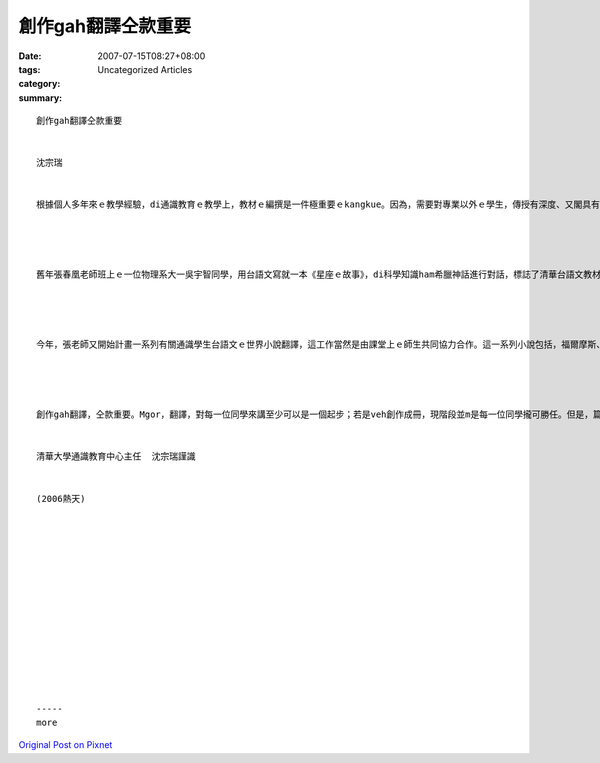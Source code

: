 創作gah翻譯仝款重要
###########################

:date: 2007-07-15T08:27+08:00
:tags: 
:category: Uncategorized Articles
:summary: 


:: 

  創作gah翻譯仝款重要


  沈宗瑞


  根據個人多年來ｅ教學經驗，di通識教育ｅ教學上，教材ｅ編撰是一件極重要ｅkangkue。因為，需要對專業以外ｅ學生，傳授有深度、又閣具有廣度ｅ知識實在m是一件簡單ｅ代誌。教材ｅ編撰定定需要di實際ｅ教學中一再反省、修改。張春凰老師教授台語文有年，ui舊年開始，ziah慢慢有師生共同努力ｅ成果出現，按呢edang理解伊過去播種墾植ｅ艱辛，gah目前開花結果ｅ喜悅。




  舊年張春凰老師班上ｅ一位物理系大一吳宇智同學，用台語文寫就一本《星座ｅ故事》，di科學知識ham希臘神話進行對話，標誌了清華台語文教材ｅ第一步。當然，過去di張老師策畫下，另外iau有真濟相關世界文學作品翻譯隨veh出世，包括，《青鳥》、《Aliceｅ奇幻仙境》、《小王子》ham《王拓小說台譯》等系列作品。




  今年，張老師又開始計畫一系列有關通識學生台語文ｅ世界小說翻譯，這工作當然是由課堂上ｅ師生共同協力合作。這一系列小說包括，福爾摩斯、科學怪人、變身博士、時間機器、莫泊桑小說選、歐亨利小說選、銀河鐵道夜空等等。這份工作，一方面培養學生廣泛閱讀，他方面ma鼓勵學生學習台文。阮誠心期望zit份工作edang一直持續落去，因為按呢對世界文學作品ｅ接觸面，必然會愈來愈大；而且di台語文翻譯ｅ嫻熟度gah精確性頂面，ma會更加向上提升。




  創作gah翻譯，仝款重要。Mgor，翻譯，對每一位同學來講至少可以是一個起步；若是veh創作成冊，現階段並m是每一位同學攏可勝任。但是，篇幅真少ｅ極短篇，可能是每一位同學攏edang嘗試ｅ即興創作方式。未來課堂上ｅ學生，如果攏edang di yin學習台語文ｅ過程中，di翻譯gah創作攏留下作品，這是萬分美好ｅ經驗哩。閣講學生使用學生所創作ｅ教材上課，這也是清華大學別具意義gah風格ｅ通識教育特色。我真歡喜為zit個系列來寫序。


  清華大學通識教育中心主任  沈宗瑞謹識


  (2006熱天)














  -----
  more


`Original Post on Pixnet <http://daiqi007.pixnet.net/blog/post/9285406>`_